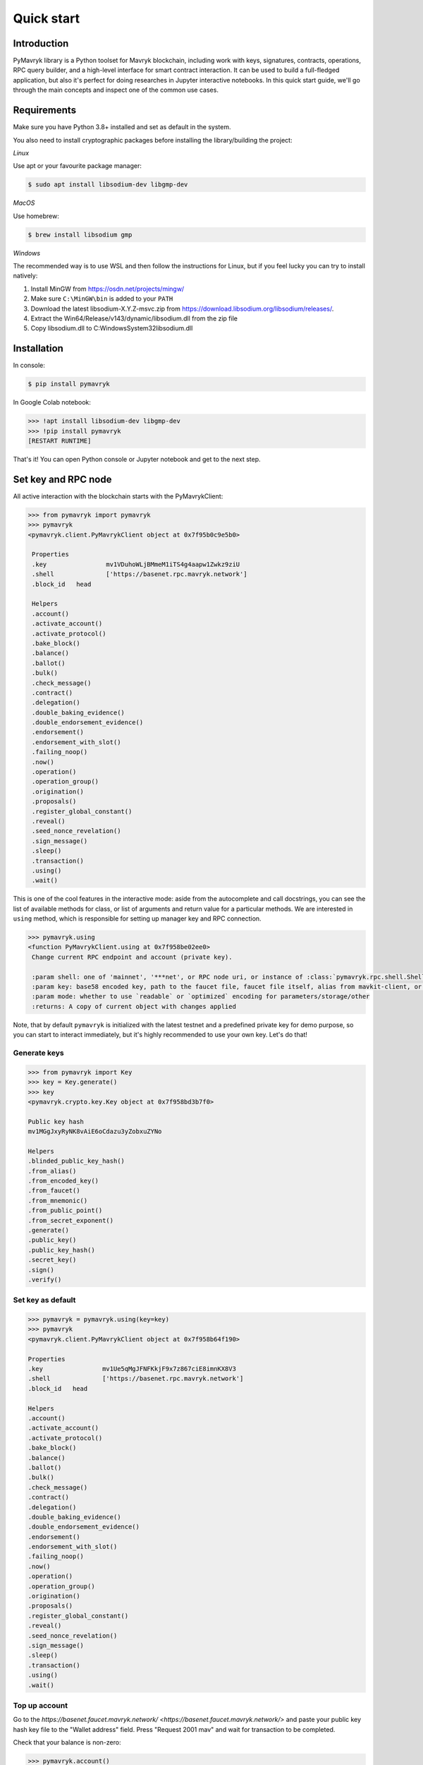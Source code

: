 Quick start
=============

Introduction
------------

PyMavryk library is a Python toolset for Mavryk blockchain, including work with keys, signatures, contracts, operations,
RPC query builder, and a high-level interface for smart contract interaction. It can be used to build a full-fledged
application, but also it's perfect for doing researches in Jupyter interactive notebooks.
In this quick start guide, we'll go through the main concepts and inspect one of the common use cases.

Requirements
------------

Make sure you have Python 3.8+ installed and set as default in the system.

You also need to install cryptographic packages before installing the library/building the project:

*Linux*

Use apt or your favourite package manager:

.. code-block::

   $ sudo apt install libsodium-dev libgmp-dev

*MacOS*

Use homebrew:

.. code-block::

   $ brew install libsodium gmp

*Windows*

The recommended way is to use WSL and then follow the instructions for Linux,
but if you feel lucky you can try to install natively:


#. Install MinGW from `https://osdn.net/projects/mingw/ <https://osdn.net/projects/mingw/>`_
#. Make sure ``C:\MinGW\bin`` is added to your ``PATH``
#. Download the latest libsodium-X.Y.Z-msvc.zip from `https://download.libsodium.org/libsodium/releases/ <https://download.libsodium.org/libsodium/releases/>`_.
#. Extract the Win64/Release/v143/dynamic/libsodium.dll from the zip file
#. Copy libsodium.dll to C:\Windows\System32\libsodium.dll

Installation
------------

In console:

.. code-block::

   $ pip install pymavryk

In Google Colab notebook:

.. code-block:: python

   >>> !apt install libsodium-dev libgmp-dev
   >>> !pip install pymavryk
   [RESTART RUNTIME]

That's it! You can open Python console or Jupyter notebook and get to the next step.

Set key and RPC node
--------------------

All active interaction with the blockchain starts with the PyMavrykClient:

.. code-block:: python

   >>> from pymavryk import pymavryk
   >>> pymavryk
   <pymavryk.client.PyMavrykClient object at 0x7f95b0c9e5b0>

    Properties
    .key		mv1VDuhoWLjBMmeM1iTS4g4aapw1Zwkz9ziU
    .shell		['https://basenet.rpc.mavryk.network']
    .block_id	head

    Helpers
    .account()
    .activate_account()
    .activate_protocol()
    .bake_block()
    .balance()
    .ballot()
    .bulk()
    .check_message()
    .contract()
    .delegation()
    .double_baking_evidence()
    .double_endorsement_evidence()
    .endorsement()
    .endorsement_with_slot()
    .failing_noop()
    .now()
    .operation()
    .operation_group()
    .origination()
    .proposals()
    .register_global_constant()
    .reveal()
    .seed_nonce_revelation()
    .sign_message()
    .sleep()
    .transaction()
    .using()
    .wait()

This is one of the cool features in the interactive mode: aside from the autocomplete and call docstrings,
you can see the list of available methods for class, or list of arguments and return value for a particular methods.
We are interested in ``using`` method, which is responsible for setting up manager key and RPC connection.

.. code-block:: python

   >>> pymavryk.using
   <function PyMavrykClient.using at 0x7f958be02ee0>
    Change current RPC endpoint and account (private key).

    :param shell: one of 'mainnet', '***net', or RPC node uri, or instance of :class:`pymavryk.rpc.shell.ShellQuery`
    :param key: base58 encoded key, path to the faucet file, faucet file itself, alias from mavkit-client, or `Key`
    :param mode: whether to use `readable` or `optimized` encoding for parameters/storage/other
    :returns: A copy of current object with changes applied

Note, that by default ``pymavryk`` is initialized with the latest testnet and a predefined private key for demo purpose,
so you can start to interact immediately, but it's highly recommended to use your own key. Let's do that!

Generate keys
^^^^^^^^^^^^^

.. code-block:: python

    >>> from pymavryk import Key
    >>> key = Key.generate()
    >>> key
    <pymavryk.crypto.key.Key object at 0x7f958bd3b7f0>

    Public key hash
    mv1MGgJxyRyNK8vAiE6oCdazu3yZobxuZYNo

    Helpers
    .blinded_public_key_hash()
    .from_alias()
    .from_encoded_key()
    .from_faucet()
    .from_mnemonic()
    .from_public_point()
    .from_secret_exponent()
    .generate()
    .public_key()
    .public_key_hash()
    .secret_key()
    .sign()
    .verify()

Set key as default
^^^^^^^^^^^^^^^^^^

.. code-block:: python

    >>> pymavryk = pymavryk.using(key=key)
    >>> pymavryk
    <pymavryk.client.PyMavrykClient object at 0x7f958b64f190>

    Properties
    .key		mv1Ue5qMgJFNFKkjF9x7z867ciE8imnKX8V3
    .shell		['https://basenet.rpc.mavryk.network']
    .block_id	head

    Helpers
    .account()
    .activate_account()
    .activate_protocol()
    .bake_block()
    .balance()
    .ballot()
    .bulk()
    .check_message()
    .contract()
    .delegation()
    .double_baking_evidence()
    .double_endorsement_evidence()
    .endorsement()
    .endorsement_with_slot()
    .failing_noop()
    .now()
    .operation()
    .operation_group()
    .origination()
    .proposals()
    .register_global_constant()
    .reveal()
    .seed_nonce_revelation()
    .sign_message()
    .sleep()
    .transaction()
    .using()
    .wait()

Top up account
^^^^^^^^^^^^^^

Go to the `https://basenet.faucet.mavryk.network/ <https://basenet.faucet.mavryk.network/>` and paste your public key hash key file to the "Wallet address" field.  
Press "Request 2001 mav" and wait for transaction to be completed.  

Check that your balance is non-zero:

.. code-block:: python

   >>> pymavryk.account()
   {'balance': '2001000000', 'counter': '1'}

What happened is your account has been allocated by an incoming transaction and its balance is now positive.


Reveal public key
-----------------

Now, in order to start using this key we need to send the according public key to the chain so that bakers can validate operation signatures.

.. code-block:: python

   >>> reveal_op = pymavryk.reveal().send()
   >>> reveal_op
   <pymavryk.operation.group.OperationGroup object at 0x7f95d73ff3d0>

    Properties
    .key		mv1Ue5qMgJFNFKkjF9x7z867ciE8imnKX8V3
    .shell		['https://basenet.rpc.mavryk.network']
    .block_id	head

    Hash
    oo6e7UjGkvoqXG49VRNuN5cEAjo5TqyiRJtVhTvXETbYDDahDNR

    Payload
    {'branch': 'BMCwRayudxVKJs68pAGEebhUJAtj6VRHGadkFsau8T7mbCjUXKp',
    'contents': [{'counter': '15404826',
                'fee': '370',
                'gas_limit': '1000',
                'kind': 'reveal',
                'public_key': 'edpkvHehVYEFJss7VxieJydkdbAwbSNqV9hN4SHo2P6WtsceZ24eaj',
                'source': 'mv1Ue5qMgJFNFKkjF9x7z867ciE8imnKX8V3',
                'storage_limit': '0'}],
    'protocol': 'PtLimaPtLMwfNinJi9rCfDPWea8dFgTZ1MeJ9f1m2SRic6ayiwW',
    'signature': 'sigPcdMpWx48qsCyotSaHg3RYskNq6RWD2cJT2Nno53yUiJBpTAkGNuMnPvNc17iDqM994TNqckGm85Dxv3C6smKaKYnf7xp'}

    Helpers
    .activate_account()
    .autofill()
    .ballot()
    .binary_payload()
    .delegation()
    .double_baking_evidence()
    .double_endorsement_evidence()
    .endorsement()
    .endorsement_with_slot()
    .failing_noop()
    .fill()
    .forge()
    .hash()
    .inject()
    .json_payload()
    .message()
    .operation()
    .origination()
    .preapply()
    .proposals()
    .register_global_constant()
    .result()
    .reveal()
    .run()
    .run_operation()
    .seed_nonce_revelation()
    .send()
    .send_async()
    .sign()
    .transaction()

We can also search for operation by hash if we know exact block level or that it was injected recently:

.. code-block:: python

   >>> pymavryk.shell.blocks[-20:].find_operation(reveal_op.opg_hash)
   {'protocol': 'PtLimaPtLMwfNinJi9rCfDPWea8dFgTZ1MeJ9f1m2SRic6ayiwW',
    'chain_id': 'NetXnHfVqm9iesp',
    'hash': 'oo6e7UjGkvoqXG49VRNuN5cEAjo5TqyiRJtVhTvXETbYDDahDNR',
    'branch': 'BLvDnmxUXwLMB3UyREj8ckLDdSBgzajyxZJfmoCrifZXhaRaHAL',
    'contents': [{'kind': 'reveal',
    'source': 'mv1Ue5qMgJFNFKkjF9x7z867ciE8imnKX8V3',
    'fee': '370',
    'counter': '15404829',
    'gas_limit': '1000',
    'storage_limit': '0',
    'public_key': 'edpkvHehVYEFJss7VxieJydkdbAwbSNqV9hN4SHo2P6WtsceZ24eaj',
    'metadata': {'balance_updates': [{'kind': 'contract',
        'contract': 'mv1Ue5qMgJFNFKkjF9x7z867ciE8imnKX8V3',
        'change': '-370',
        'origin': 'block'},
        {'kind': 'accumulator',
        'category': 'block fees',
        'change': '370',
        'origin': 'block'}],
        'operation_result': {'status': 'applied',
        'consumed_milligas': '1000000'}}}],
    'signature': 'siggMmepBSUQuavD2ws99CQtt4jRapf5HDiJM3Um26n619Y1ojCcRhxoLampysAMZZDEqVdbUXqGUXLpHzDRaTdRdCZD4p5W'}

Originate contract
------------------

Now we can do something interesting. Let's deploy a Michelson smart contract! First we need to load data, in this
tutorial we will get it from Michelson source file. There are plenty of available methods, but we'are interested in
``script`` which gives us payload for origination.

.. code-block:: python

   >>> from pymavryk import ContractInterface
   >>> contract = ContractInterface.from_url('https://raw.githubusercontent.com/baking-bad/pymavryk/master/tests/unit_tests/test_michelson/test_repl/mini_scenarios/ticket_wallet_fungible.tz')
   >>> contract.script
   <function ContractInterface.script at 0x7fc1768e2c10>
   Generate script for contract origination.

   :param initial_storage: Python object, leave None to generate default (attach shell/key for smart fill)
   :param mode: whether to use `readable` or `optimized` (or `legacy_optimized`) encoding for initial storage
   :return: {"code": $Micheline, "storage": $Micheline}

PyMavryk can generate empty storage based on the type description, moreover it can do smart filling with the context provided (network, key).
Let's attach shell and key to the contract interface and see the default storage generated:

.. code-block:: python

    >>> ci = contract.using(key=key)
    ... ci.storage.dummy()
    {'manager': 'mv1Ue5qMgJFNFKkjF9x7z867ciE8imnKX8V3', 'tickets': {}}

Perfect! Now we are ready to deploy the contract:

.. code-block:: python

   >>> pymavryk.origination(script=ci.script()).send(min_confirmations=1)
   { ... origination operation body ... }

Note that we used synchronous injection this time, PyMavryk does all the polling job for you and freezes the execution until operations is included into a block.
Previously we were searching operation using an integer offset (N levels ago), here's another example how to search an operation using branch:

.. code-block:: python

    >>> from pymavryk.operation.result import OperationResult
    ... opg = pymavryk.shell.blocks['BM8tcfVyd1g8yqqfE8UpasXZWFLS3Xr3cRyYaoKTTfhU9PUr1YR':] \
    ...     .find_operation('ooKx4wBV4DerrXnAEMRfZrwTyBZQQgBMGGD3xbyXeffWn88QC1f')
    ... res = OperationResult.from_operation_group(opg)
    ... res[0].originated_contracts[0]
    'KT1VtPT2CKekZnQvyR44tTNyWCKrmHdxxYBw'


Bulk injecting
----------------

The example we chose is actually a ticket wallet that can only send or receive existing tickets, so we need another contract capable of minting new ones.
Simultaneously, we will explore how to batch several operations in a single group.

.. code-block:: python

    >>> wallet = ContractInterface \
    ...     .from_url('https://raw.githubusercontent.com/baking-bad/pymavryk/master/tests/unit_tests/test_michelson/test_repl/mini_scenarios/ticket_wallet_fungible.tz') \
    ...     .using(key=key)
    ...
    ... builder = ContractInterface \
    ...     .from_url('https://raw.githubusercontent.com/baking-bad/pymavryk/master/tests/unit_tests/test_michelson/test_repl/mini_scenarios/ticket_builder_fungible.tz') \
    ...     .using(key=key)
    ...
    ... opg = pymavryk.bulk(
    ...     wallet.originate(),
    ...     builder.originate()
    ... ).send(min_confirmations=1)
    ...
    ... [res.originated_contracts[0] for res in OperationResult.from_operation_group(opg.opg_result)]
    ['KT1S4UmLNwVcmLBE9VgHKpJJWpKE1JE8VjwN', 'KT1Si4t6ETLoj6eEsjp8hvfJeiFe3b6Z7eM5']


Call an entrypoint
-------------------

We have our contracts deployed and ready to be invoked, let's see the list of entrypoints available and their signatures:

.. code-block:: python

   >>> builder = pymavryk.contract('KT1Si4t6ETLoj6eEsjp8hvfJeiFe3b6Z7eM5')
   ... builder.parameter
    <pymavryk.contract.entrypoint.ContractEntrypoint object at 0x7f95d57f54c0>

    Properties
    .key		mv1Ue5qMgJFNFKkjF9x7z867ciE8imnKX8V3
    .shell		['https://basenet.rpc.mavryk.network']
    .address	KT1Si4t6ETLoj6eEsjp8hvfJeiFe3b6Z7eM5
    .block_id	head
    .entrypoint	default

    Builtin
    (*args, **kwargs)	# build transaction parameters (see typedef)

    Typedef
    $default:
        { "burn": ticket (unit) } ||
        { "mint": $mint }

    $mint:
        {
        "destination": contract ($destination_param),
        "amount": nat
        }

    $destination_param:
        ticket unit

    $ticket:
        /* no literal form, tickets can only be created by another contract */

    $contract:
        str  /* Base58 encoded `KT` address with optional entrypoint */ ||
        None  /* when you need to avoid type checking */ ||
        Undefined  /* `from pymavryk import Undefined` for resolving None ambiguity  */

    $nat:
        int  /* Natural number */


    Helpers
    .decode()
    .encode()

And for the wallet:

.. code-block:: python

    >>> wallet = pymavryk.contract('KT1S4UmLNwVcmLBE9VgHKpJJWpKE1JE8VjwN')
    >>> wallet.parameter
    <pymavryk.contract.entrypoint.ContractEntrypoint object at 0x7f95d57f5fd0>

    Properties
    .key		mv1Ue5qMgJFNFKkjF9x7z867ciE8imnKX8V3
    .shell		['https://basenet.rpc.mavryk.network']
    .address	KT1S4UmLNwVcmLBE9VgHKpJJWpKE1JE8VjwN
    .block_id	head
    .entrypoint	default

    Builtin
    (*args, **kwargs)	# build transaction parameters (see typedef)

    Typedef
    $default:
        { "receive": ticket (unit) } ||
        { "send": $send }

    $send:
        {
        "destination": contract ($destination_param),
        "amount": nat,
        "ticketer": address
        }

    $destination_param:
        ticket unit

    $ticket:
        /* no literal form, tickets can only be created by another contract */

    $contract:
        str  /* Base58 encoded `KT` address with optional entrypoint */ ||
        None  /* when you need to avoid type checking */ ||
        Undefined  /* `from pymavryk import Undefined` for resolving None ambiguity  */

    $nat:
        int  /* Natural number */

    $address:
        str  /* Base58 encoded `mv` or `KT` address */


    Helpers
    .decode()
    .encode()

Seems that we can mint a ticket using our builder and specify our wallet as a destination.
Let's also use bulk API again to demonstrate how to batch contract calls:

.. code-block:: python

    >>> opg = pymavryk.bulk(
    ...    builder.mint(destination=f'{wallet.address}%receive', amount=42),
    ...    builder.mint(destination=f'{wallet.address}%receive', amount=123)
    ... ).send(min_confirmations=1)
    >>> wallet.storage['tickets'][builder.address]()
    ('KT1Si4t6ETLoj6eEsjp8hvfJeiFe3b6Z7eM5', Unit, 165)

Success!

Access storage
--------------

We have slightly touched storage access in the previous section, now let's play with `KT1REEb5VxWRjcHm5GzDMwErMmNFftsE5Gpf <https://better-call.dev/mainnet/KT1REEb5VxWRjcHm5GzDMwErMmNFftsE5Gpf/operations>`_
as it has BigMap entries, named entrypoints, and a non-trivial data scheme.

.. code-block:: python

   >>> usds = pymavryk.using('mainnet').contract('KT1REEb5VxWRjcHm5GzDMwErMmNFftsE5Gpf')
   >>> usds
    <pymavryk.jupyter.ContractInterface object at 0x7fc17689f2b0>

    Properties
    .key  # mv1LDPE2n2mZXbQt3MwR5ZbQU432eag71grX
    .shell  # https://rpc.mavryk.network/ (mainnet)
    .address  # KT1REEb5VxWRjcHm5GzDMwErMmNFftsE5Gpf
    .block_id  # head
    .storage  # access storage data at block `block_id`
    .parameter  # root entrypoint

    Entrypoints
    .accept_ownership()
    .burn()
    .call_FA2()
    .balance_of()
    .transfer()
    .update_operators()
    .change_master_minter()
    .change_pauser()
    .configure_minter()
    .mint()
    .pause()
    .permit()
    .remove_minter()
    .set_expiry()
    .set_transferlist()
    .transfer_ownership()
    .unpause()
    .default()

    Helpers
    .big_map_get()
    .create_from()
    .from_context()
    .from_file()
    .from_micheline()
    .from_michelson()
    .operation_result()
    .originate()
    .program()
    .script()
    .to_file()
    .to_micheline()
    .to_michelson()
    .using()

You can access contract storage at any block level, just pass block id into the ``using`` method:

.. code-block:: python

   >>> usds.using(block_id='head~10').storage()
    {'default_expiry': 300000,
     'ledger': -1,
     'metadata': -2,
     'minting_allowances': {'mv1N913itbcFVECQPzKLzXfgN8jgZ6MaEPwE': 999989000000,
      'mv19bzdiWWzVhwLHCCbPjeyLjiUMgdKAxsbF': 999985800000},
     'operators': -3,
     'paused': False,
     'permit_counter': 0,
     'permits': -4,
     'roles': {'master_minter': 'mv19bzdiWWzVhwLHCCbPjeyLjiUMgdKAxsbF',
      'owner': 'mv19bzdiWWzVhwLHCCbPjeyLjiUMgdKAxsbF',
      'pauser': 'mv19bzdiWWzVhwLHCCbPjeyLjiUMgdKAxsbF',
      'pending_owner': None},
     'total_supply': 20200000,
     'transferlist_contract': None}

Under the hood PyMavryk has parsed the storage type, collapsed all nested structures, converted annotations into keys,
and in the result we get a simple Python object which is much easier to manipulate.
You can also access child elements by name or index (depending on the underlying Michelson type).
In order to see type definition, just remove the trailing brackets:

.. code-block:: python

   >>> usds.storage['ledger']
    <pymavryk.contract.data.ContractData object at 0x7f21aaeaca30>

    Properties
    .key  # mv1LDPE2n2mZXbQt3MwR5ZbQU432eag71grX
    .shell  # https://rpc.mavryk.network/ (mainnet)
    .address  # KT1REEb5VxWRjcHm5GzDMwErMmNFftsE5Gpf
    .block_id  # head
    .path  # /ledger

    Builtin
    ()  # get as Python object
    [key]  # access child elements by name or index

    Typedef
    $ledger:
        { address: nat, … } || int /* Big_map ID */

    $address:
        str  /* Base58 encoded `mv` or `KT` address */

    $nat:
        int  /* Natural number */


    Helpers
    .decode()
    .dummy()
    .encode()
    .to_micheline()
    .to_michelson()



BigMap lookup
-------------

The approach described in the previous section also works for lazy storage, here's how you can access Big_map values:

.. code-block:: python

   >>> usds.storage['ledger']['mv1N913itbcFVECQPzKLzXfgN8jgZ6MaEPwE']()
   11000000

Pretty cool, hah?

View method
-------------

In the previous example we queried a token balance for a particular owner.
We can do the same using special entrypoint ``balance_of``. Let's give a look at the interface:

.. code-block:: python

   >>> usds.balance_of
    <pymavryk.contract.entrypoint.ContractEntrypoint object at 0x7f4789170dc0>

    Properties
    .key  # mv1LDPE2n2mZXbQt3MwR5ZbQU432eag71grX
    .shell  # https://rpc.mavryk.network/ (mainnet)
    .address  # KT1REEb5VxWRjcHm5GzDMwErMmNFftsE5Gpf
    .block_id  # head
    .entrypoint  # balance_of

    Builtin
    (*args, **kwargs)  # build transaction parameters (see typedef)

    Typedef
    $balance_of:
        {
          "requests": [ $requests_item, … ],
          "callback": contract ($callback_param)
        }

    $callback_param:
        list (pair (pair %request (address %owner) (nat %token_id)) (nat %balance))

    $requests_item:
        {
          "owner": address,
          "token_id": nat
        }

    $address:
        str  /* Base58 encoded `mv` or `KT` address */

    $nat:
        int  /* Natural number */


    Helpers
    .decode()
    .encode()

Apparently, we need to pass a list of requests, where each item contains owner address and token ID.
In addition to that a callback address is expected which should accept the response (currently there are no on-chain views in Mavryk, this async pattern is a workaround for them).
PyMavryk allows you to keep that address empty and get the view result:

.. code-block:: python

   >>> usds.balance_of(requests=[
   ...   {'owner': 'mv1N913itbcFVECQPzKLzXfgN8jgZ6MaEPwE', 'token_id': 0},
   ...   {'owner': 'mv19bzdiWWzVhwLHCCbPjeyLjiUMgdKAxsbF', 'token_id': 0},
   ...   {'owner': 'mv2e9VsSX7VxigA4Z9eqMiEtQZdvnS7Go4j4', 'token_id': 0}
   ...], callback=None).view()
   [{'owner': 'mv1N913itbcFVECQPzKLzXfgN8jgZ6MaEPwE',
     'token_id': 0,
     'nat_2': 11000000},
    {'owner': 'mv19bzdiWWzVhwLHCCbPjeyLjiUMgdKAxsbF',
     'token_id': 0,
     'nat_2': 8200000},
    {'owner': 'mv2e9VsSX7VxigA4Z9eqMiEtQZdvnS7Go4j4', 'token_id': 0, 'nat_2': 0}]

Get Contract Balance
--------------------

Looking for a balance for a contract involves interacting with the contract context. You can inspect the context object to see the methods, or read about it here - :class:`pymavryk.context.impl.ExecutionContext`

The context object holds general functions for retriving data about a contract/address, including the `get_balance()` call.

.. code-block:: python

   >>> kolibri_oven = pymavryk.using('mainnet').contract('KT1KH3wH4sneEevPVW7AACiVKMjhTvmXLSK6')
   >>> print([x for x in dir(kolibri_oven.context) if x.startswith('get_')])
   ['get_amount', 'get_amount_expr', 'get_balance', 'get_balance_expr', 'get_big_map_diff', 'get_big_map_value', 'get_big_maps_expr', 'get_chain_id', 'get_chain_id_expr', 'get_code_expr', 'get_counter', 'get_counter_offset', 'get_dummy_address', 'get_dummy_chain_id', 'get_dummy_key_hash', 'get_dummy_lambda', 'get_dummy_public_key', 'get_dummy_signature', 'get_input_expr', 'get_level', 'get_now', 'get_now_expr', 'get_operations_ttl', 'get_originated_address', 'get_output_expr', 'get_parameter_expr', 'get_sapling_state_diff', 'get_self_address', 'get_self_expr', 'get_sender', 'get_sender_expr', 'get_source', 'get_source_expr', 'get_storage_expr', 'get_tmp_big_map_id', 'get_tmp_sapling_state_id', 'get_total_voting_power', 'get_voting_power']

   >>> kolibri_oven_balance = kolibri_oven.context.get_balance()
   >>> print("Kolibri oven {} has MVRK balance {}".format(kolibri_oven.address, kolibri_oven_balance / 1e6))
   Kolibri oven KT1KH3wH4sneEevPVW7AACiVKMjhTvmXLSK6 has MVRK balance 191.869689
